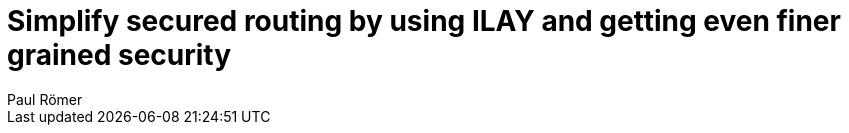 = Simplify secured routing by using ILAY and getting even finer grained security
:author: Paul Römer
:type: text
:tags: Spring, Spring Boot
:description: Introduces the Vaadin Add-on ILAY that simplifies securing router navigation.
:repo: https://github.com/vaadin-learning-center/spring-secured-vaadin/tree/master
:linkattrs:
:imagesdir: ./images
:placeholder:
:hidden: